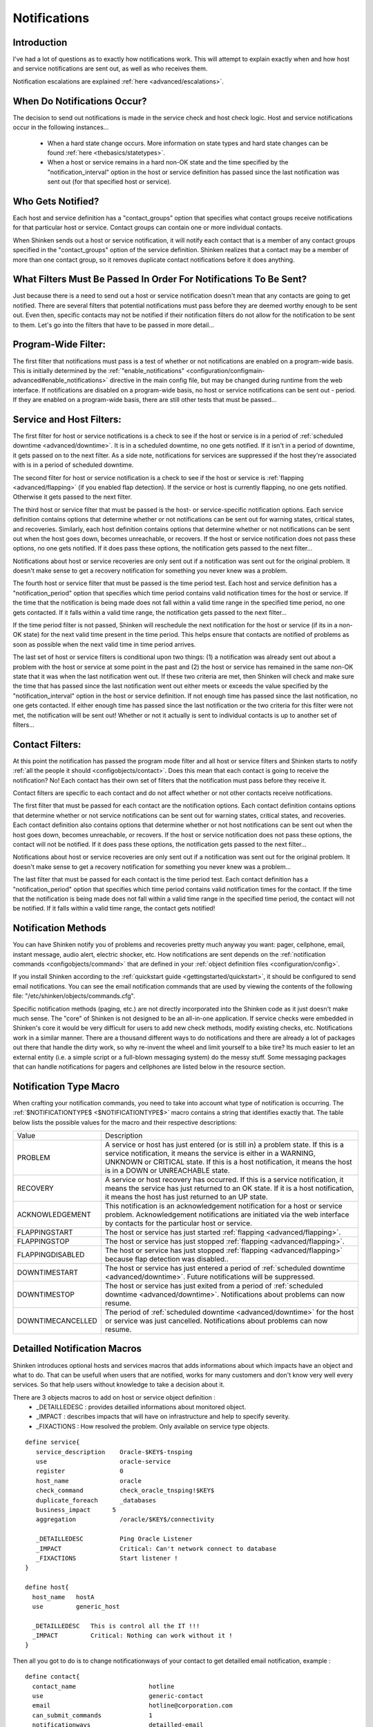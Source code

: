 .. _thebasics/notifications:

===============
 Notifications 
===============


Introduction 
=============

.. image:: /_static/images///official/images/objects-contacts.png
   :scale: 90 %

I've had a lot of questions as to exactly how notifications work. This will attempt to explain exactly when and how host and service notifications are sent out, as well as who receives them.

Notification escalations are explained :ref:`here <advanced/escalations>`.


When Do Notifications Occur? 
=============================

The decision to send out notifications is made in the service check and host check logic. Host and service notifications occur in the following instances...

  * When a hard state change occurs. More information on state types and hard state changes can be found :ref:`here <thebasics/statetypes>`.
  * When a host or service remains in a hard non-OK state and the time specified by the "notification_interval" option in the host or service definition has passed since the last notification was sent out (for that specified host or service).


Who Gets Notified? 
===================

Each host and service definition has a "contact_groups" option that specifies what contact groups receive notifications for that particular host or service. Contact groups can contain one or more individual contacts.

When Shinken sends out a host or service notification, it will notify each contact that is a member of any contact groups specified in the "contact_groups" option of the service definition. Shinken realizes that a contact may be a member of more than one contact group, so it removes duplicate contact notifications before it does anything.


What Filters Must Be Passed In Order For Notifications To Be Sent? 
===================================================================

Just because there is a need to send out a host or service notification doesn't mean that any contacts are going to get notified. There are several filters that potential notifications must pass before they are deemed worthy enough to be sent out. Even then, specific contacts may not be notified if their notification filters do not allow for the notification to be sent to them. Let's go into the filters that have to be passed in more detail...


Program-Wide Filter: 
=====================

The first filter that notifications must pass is a test of whether or not notifications are enabled on a program-wide basis. This is initially determined by the :ref:`"enable_notifications" <configuration/configmain-advanced#enable_notifications>` directive in the main config file, but may be changed during runtime from the web interface. If notifications are disabled on a program-wide basis, no host or service notifications can be sent out - period. If they are enabled on a program-wide basis, there are still other tests that must be passed...


Service and Host Filters: 
==========================

The first filter for host or service notifications is a check to see if the host or service is in a period of :ref:`scheduled downtime <advanced/downtime>`. It is in a scheduled downtime, no one gets notified. If it isn't in a period of downtime, it gets passed on to the next filter. As a side note, notifications for services are suppressed if the host they're associated with is in a period of scheduled downtime.

The second filter for host or service notification is a check to see if the host or service is :ref:`flapping <advanced/flapping>` (if you enabled flap detection). If the service or host is currently flapping, no one gets notified. Otherwise it gets passed to the next filter.

The third host or service filter that must be passed is the host- or service-specific notification options. Each service definition contains options that determine whether or not notifications can be sent out for warning states, critical states, and recoveries. Similarly, each host definition contains options that determine whether or not notifications can be sent out when the host goes down, becomes unreachable, or recovers. If the host or service notification does not pass these options, no one gets notified. If it does pass these options, the notification gets passed to the next filter...

Notifications about host or service recoveries are only sent out if a notification was sent out for the original problem. It doesn't make sense to get a recovery notification for something you never knew was a problem.

The fourth host or service filter that must be passed is the time period test. Each host and service definition has a "notification_period" option that specifies which time period contains valid notification times for the host or service. If the time that the notification is being made does not fall within a valid time range in the specified time period, no one gets contacted. If it falls within a valid time range, the notification gets passed to the next filter...

If the time period filter is not passed, Shinken will reschedule the next notification for the host or service (if its in a non-OK state) for the next valid time present in the time period. This helps ensure that contacts are notified of problems as soon as possible when the next valid time in time period arrives.

The last set of host or service filters is conditional upon two things: (1) a notification was already sent out about a problem with the host or service at some point in the past and (2) the host or service has remained in the same non-OK state that it was when the last notification went out. If these two criteria are met, then Shinken will check and make sure the time that has passed since the last notification went out either meets or exceeds the value specified by the "notification_interval" option in the host or service definition. If not enough time has passed since the last notification, no one gets contacted. If either enough time has passed since the last notification or the two criteria for this filter were not met, the notification will be sent out! Whether or not it actually is sent to individual contacts is up to another set of filters...


Contact Filters: 
=================

At this point the notification has passed the program mode filter and all host or service filters and Shinken starts to notify :ref:`all the people it should <configobjects/contact>`. Does this mean that each contact is going to receive the notification? No! Each contact has their own set of filters that the notification must pass before they receive it.

Contact filters are specific to each contact and do not affect whether or not other contacts receive notifications.

The first filter that must be passed for each contact are the notification options. Each contact definition contains options that determine whether or not service notifications can be sent out for warning states, critical states, and recoveries. Each contact definition also contains options that determine whether or not host notifications can be sent out when the host goes down, becomes unreachable, or recovers. If the host or service notification does not pass these options, the contact will not be notified. If it does pass these options, the notification gets passed to the next filter...

Notifications about host or service recoveries are only sent out if a notification was sent out for the original problem. It doesn't make sense to get a recovery notification for something you never knew was a problem...

The last filter that must be passed for each contact is the time period test. Each contact definition has a "notification_period" option that specifies which time period contains valid notification times for the contact. If the time that the notification is being made does not fall within a valid time range in the specified time period, the contact will not be notified. If it falls within a valid time range, the contact gets notified!


Notification Methods 
=====================

You can have Shinken notify you of problems and recoveries pretty much anyway you want: pager, cellphone, email, instant message, audio alert, electric shocker, etc. How notifications are sent depends on the :ref:`notification commands <configobjects/command>` that are defined in your :ref:`object definition files <configuration/config>`.

If you install Shinken according to the :ref:`quickstart guide <gettingstarted/quickstart>`, it should be configured to send email notifications. You can see the email notification commands that are used by viewing the contents of the following file: "/etc/shinken/objects/commands.cfg".

Specific notification methods (paging, etc.) are not directly incorporated into the Shinken code as it just doesn't make much sense. The "core" of Shinken is not designed to be an all-in-one application. If service checks were embedded in Shinken's core it would be very difficult for users to add new check methods, modify existing checks, etc. Notifications work in a similar manner. There are a thousand different ways to do notifications and there are already a lot of packages out there that handle the dirty work, so why re-invent the wheel and limit yourself to a bike tire? Its much easier to let an external entity (i.e. a simple script or a full-blown messaging system) do the messy stuff. Some messaging packages that can handle notifications for pagers and cellphones are listed below in the resource section.


Notification Type Macro 
========================

When crafting your notification commands, you need to take into account what type of notification is occurring. The :ref:`$NOTIFICATIONTYPE$ <$NOTIFICATIONTYPE$>` macro contains a string that identifies exactly that. The table below lists the possible values for the macro and their respective descriptions:


================= ====================================================================================================================================================================================================================================================================
Value             Description                                                                                                                                                                                                                                                         
PROBLEM           A service or host has just entered (or is still in) a problem state. If this is a service notification, it means the service is either in a WARNING, UNKNOWN or CRITICAL state. If this is a host notification, it means the host is in a DOWN or UNREACHABLE state.
RECOVERY          A service or host recovery has occurred. If this is a service notification, it means the service has just returned to an OK state. If it is a host notification, it means the host has just returned to an UP state.                                                
ACKNOWLEDGEMENT   This notification is an acknowledgement notification for a host or service problem. Acknowledgement notifications are initiated via the web interface by contacts for the particular host or service.                                                               
FLAPPINGSTART     The host or service has just started :ref:`flapping <advanced/flapping>`.                                                                                                                                                                                     
FLAPPINGSTOP      The host or service has just stopped :ref:`flapping <advanced/flapping>`.                                                                                                                                                                                     
FLAPPINGDISABLED  The host or service has just stopped :ref:`flapping <advanced/flapping>` because flap detection was disabled..                                                                                                                                                
DOWNTIMESTART     The host or service has just entered a period of :ref:`scheduled downtime <advanced/downtime>`. Future notifications will be suppressed.
DOWNTIMESTOP      The host or service has just exited from a period of :ref:`scheduled downtime <advanced/downtime>`. Notifications about problems can now resume.                                                                                                              
DOWNTIMECANCELLED The period of :ref:`scheduled downtime <advanced/downtime>` for the host or service was just cancelled. Notifications about problems can now resume.                                                                                                          
================= ====================================================================================================================================================================================================================================================================

Detailled Notification Macros
==============================

Shinken introduces optional hosts and services macros that adds informations about which impacts have an object and what to do. That can be usefull when users that are notified, works for many customers and don't know very well every services. So that help users without knowledge to take a decision about it.

There are 3 objects macros to add on host or service object definition :
   - _DETAILLEDESC : provides detailled informations about monitored object.
   - _IMPACT : describes impacts that will have on infrastructure and help to specify severity.
   - _FIXACTIONS : How resolved the problem. Only available on service type objects.
  
::

  define service{
     service_description    Oracle-$KEY$-tnsping
     use                    oracle-service
     register               0
     host_name              oracle
     check_command          check_oracle_tnsping!$KEY$
     duplicate_foreach      _databases
     business_impact      5
     aggregation            /oracle/$KEY$/connectivity
  
     _DETAILLEDESC          Ping Oracle Listener
     _IMPACT                Critical: Can't network connect to database
     _FIXACTIONS            Start listener !
  }

  define host{
    host_name   hostA
    use         generic_host

    _DETAILLEDESC   This is control all the IT !!!
    _IMPACT         Critical: Nothing can work without it !
  }
  

Then all you got to do is to change notificationways of your contact to get detailled email notification, example :

::

  define contact{
    contact_name                    hotline
    use                             generic-contact
    email                           hotline@corporation.com
    can_submit_commands             1
    notificationways                detailled-email
  }


Helpful Resources 
==================

There are many ways you could configure Shinken to send notifications out. Its up to you to decide which method(s) you want to use. Once you do that you'll have to install any necessary software and configure notification commands in your config files before you can use them. Here are just a few possible notification methods:

  * Email
  * Pager
  * Phone (SMS)
  * WinPopup message
  * Yahoo, ICQ, or MSN instant message
  * Audio alerts
  * etc...

Basically anything you can do from a command line can be tailored for use as a notification command.

If you're looking for an alternative to using email for sending messages to your pager or cellphone, check out these packages. They could be used in conjunction with Shinken to send out a notification via a modem when a problem arises. That way you don't have to rely on email to send notifications out (remember, email may *not* work if there are network problems). I haven't actually tried these packages myself, but others have reported success using them...

  * `Gnokii`_ (SMS software for contacting Nokia phones via GSM network)
  * `QuickPage`_ (alphanumeric pager software)
  * `Sendpage`_ (paging software)

If you want to try out a non-traditional method of notification, you might want to mess around with audio alerts. If you want to have audio alerts played on the monitoring server (with synthesized speech), check out `Festival`_. If you'd rather leave the monitoring box alone and have audio alerts played on another box, check out the `Network Audio System (NAS)`_ and `rplay`_ projects.


.. _Gnokii: http://www.gnokii.org/
.. _Festival: http://www.cstr.ed.ac.uk/projects/festival/
.. _rplay: http://rplay.doit.org/
.. _Network Audio System (NAS): http://radscan.com/nas
.. _QuickPage: http://www.qpage.org/
.. _Sendpage: http://www.sendpage.org/
.. _SMSEagle: http://www.smseagle.eu/shinken.php
